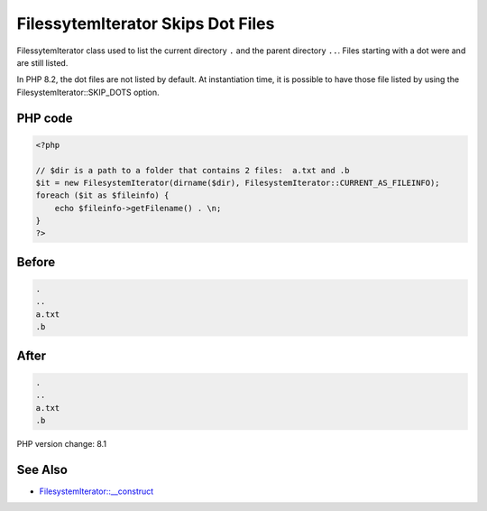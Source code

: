.. _`filessytemiterator-skips-dot-files`:

FilessytemIterator Skips Dot Files
==================================
FilessytemIterator class used to list the current directory ``.`` and the parent directory ``..``. Files starting with a dot were and are still listed. 



In PHP 8.2, the dot files are not listed by default. At instantiation time, it is possible to have those file listed by using the FilesystemIterator::SKIP_DOTS option.

PHP code
________
.. code-block:: php

   <?php
   
   // $dir is a path to a folder that contains 2 files:  a.txt and .b 
   $it = new FilesystemIterator(dirname($dir), FilesystemIterator::CURRENT_AS_FILEINFO);
   foreach ($it as $fileinfo) {
       echo $fileinfo->getFilename() . \n;
   }
   ?>
   

Before
______
.. code-block:: output

   .
   ..
   a.txt
   .b

After
______
.. code-block:: output

   .
   ..
   a.txt
   .b


PHP version change: 8.1

See Also
________

* `FilesystemIterator::__construct <https://www.php.net/manual/en/filesystemiterator.construct.php>`_


